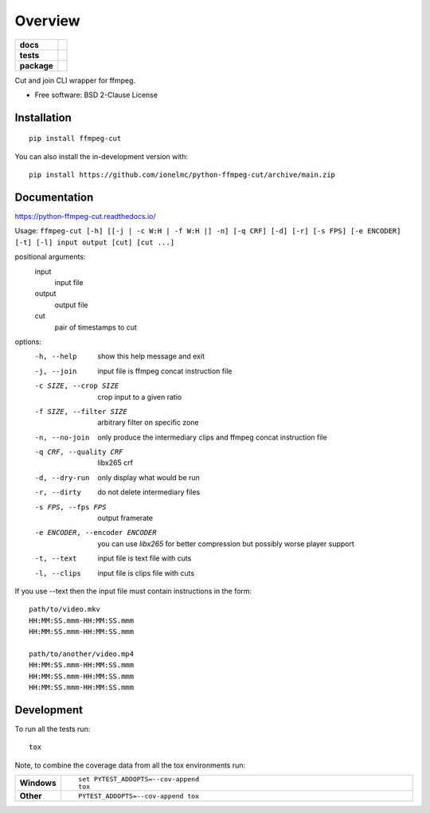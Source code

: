 ========
Overview
========

.. start-badges

.. list-table::
    :stub-columns: 1

    * - docs
      - |docs|
    * - tests
      - |github-actions|
    * - package
      - |version| |wheel| |supported-versions| |supported-implementations| |commits-since|
.. |docs| image:: https://readthedocs.org/projects/python-ffmpeg-cut/badge/?style=flat
    :target: https://readthedocs.org/projects/python-ffmpeg-cut/
    :alt: Documentation Status

.. |github-actions| image:: https://github.com/ionelmc/python-ffmpeg-cut/actions/workflows/github-actions.yml/badge.svg
    :alt: GitHub Actions Build Status
    :target: https://github.com/ionelmc/python-ffmpeg-cut/actions

.. |version| image:: https://img.shields.io/pypi/v/ffmpeg-cut.svg
    :alt: PyPI Package latest release
    :target: https://pypi.org/project/ffmpeg-cut

.. |wheel| image:: https://img.shields.io/pypi/wheel/ffmpeg-cut.svg
    :alt: PyPI Wheel
    :target: https://pypi.org/project/ffmpeg-cut

.. |supported-versions| image:: https://img.shields.io/pypi/pyversions/ffmpeg-cut.svg
    :alt: Supported versions
    :target: https://pypi.org/project/ffmpeg-cut

.. |supported-implementations| image:: https://img.shields.io/pypi/implementation/ffmpeg-cut.svg
    :alt: Supported implementations
    :target: https://pypi.org/project/ffmpeg-cut

.. |commits-since| image:: https://img.shields.io/github/commits-since/ionelmc/python-ffmpeg-cut/v1.0.1.svg
    :alt: Commits since latest release
    :target: https://github.com/ionelmc/python-ffmpeg-cut/compare/v1.0.1...main



.. end-badges

Cut and join CLI wrapper for ffmpeg.

* Free software: BSD 2-Clause License

Installation
============

::

    pip install ffmpeg-cut

You can also install the in-development version with::

    pip install https://github.com/ionelmc/python-ffmpeg-cut/archive/main.zip


Documentation
=============

https://python-ffmpeg-cut.readthedocs.io/

Usage: ``ffmpeg-cut [-h] [[-j | -c W:H | -f W:H |] -n] [-q CRF] [-d] [-r] [-s FPS] [-e ENCODER] [-t] [-l] input output [cut] [cut ...]``

positional arguments:
  input
    input file
  output
    output file
  cut
    pair of timestamps to cut

options:
  -h, --help                     show this help message and exit
  -j, --join                     input file is ffmpeg concat instruction file
  -c SIZE, --crop SIZE             crop input to a given ratio
  -f SIZE, --filter SIZE           arbitrary filter on specific zone
  -n, --no-join                  only produce the intermediary clips and ffmpeg concat instruction file
  -q CRF, --quality CRF          libx265 crf
  -d, --dry-run                  only display what would be run
  -r, --dirty                    do not delete intermediary files
  -s FPS, --fps FPS              output framerate
  -e ENCODER, --encoder ENCODER  you can use `libx265` for better compression but possibly worse player support
  -t, --text                     input file is text file with cuts
  -l, --clips                    input file is clips file with cuts

If you use --text then the input file must contain instructions in the form::

    path/to/video.mkv
    HH:MM:SS.mmm-HH:MM:SS.mmm
    HH:MM:SS.mmm-HH:MM:SS.mmm

    path/to/another/video.mp4
    HH:MM:SS.mmm-HH:MM:SS.mmm
    HH:MM:SS.mmm-HH:MM:SS.mmm
    HH:MM:SS.mmm-HH:MM:SS.mmm


Development
===========

To run all the tests run::

    tox

Note, to combine the coverage data from all the tox environments run:

.. list-table::
    :widths: 10 90
    :stub-columns: 1

    - - Windows
      - ::

            set PYTEST_ADDOPTS=--cov-append
            tox

    - - Other
      - ::

            PYTEST_ADDOPTS=--cov-append tox
